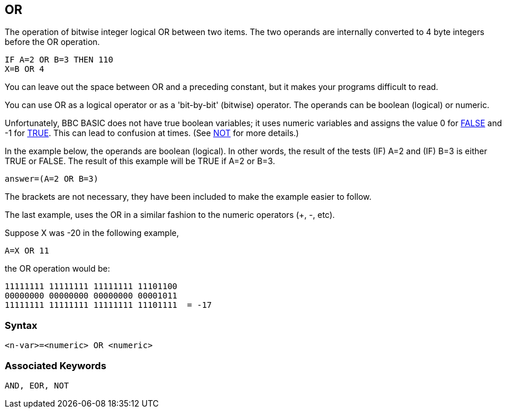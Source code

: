 == [#or]#OR#

The operation of bitwise integer logical OR between two items. The two operands are internally converted to 4 byte integers before the OR operation.

[source,console]
----
IF A=2 OR B=3 THEN 110
X=B OR 4
----

You can leave out the space between OR and a preceding constant, but it makes your programs difficult to read.

You can use OR as a logical operator or as a 'bit-by-bit' (bitwise) operator. The operands can be boolean (logical) or numeric.

Unfortunately, BBC BASIC does not have true boolean variables; it uses numeric variables and assigns the value 0 for link:bbckey2.html#false[FALSE] and -1 for link:bbckey4.html#true[TRUE]. This can lead to confusion at times. (See link:#not[NOT] for more details.)

In the example below, the operands are boolean (logical). In other words, the result of the tests (IF) A=2 and (IF) B=3 is either TRUE or FALSE. The result of this example will be TRUE if A=2 or B=3.

[source,console]
----
answer=(A=2 OR B=3)
----

The brackets are not necessary, they have been included to make the example easier to follow.

The last example, uses the OR in a similar fashion to the numeric operators (+, -, etc).

Suppose X was -20 in the following example,

[source,console]
----
A=X OR 11
----

the OR operation would be:

[source,console]
----
11111111 11111111 11111111 11101100
00000000 00000000 00000000 00001011
11111111 11111111 11111111 11101111  = -17
----

=== Syntax

[source,console]
----
<n-var>=<numeric> OR <numeric>
----

=== Associated Keywords

[source,console]
----
AND, EOR, NOT
----

